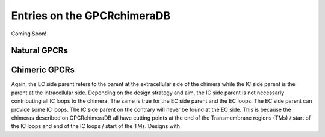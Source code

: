 Entries on the GPCRchimeraDB
============================

Coming Soon!

Natural GPCRs
-------------


Chimeric GPCRs
--------------
Again, the EC side parent refers to the parent at the extracellular side of the chimera while the IC side parent is the parent at the intracellular side.
Depending on the design strategy and aim, the IC side parent is not necessarly contributing all IC loops to the chimera. The same is true for the EC side parent and the EC loops.
The EC side parent can provide some IC loops. The IC side parent on the contrary will never be found at the EC side. This is because the chimeras described on GPCRchimeraDB all have cutting points
at the end of the Transmembrane regions (TMs) / start of the IC loops and end of the IC loops / start of the TMs. Designs with 

.. Pharmacological name:
.. Abbreviated name: